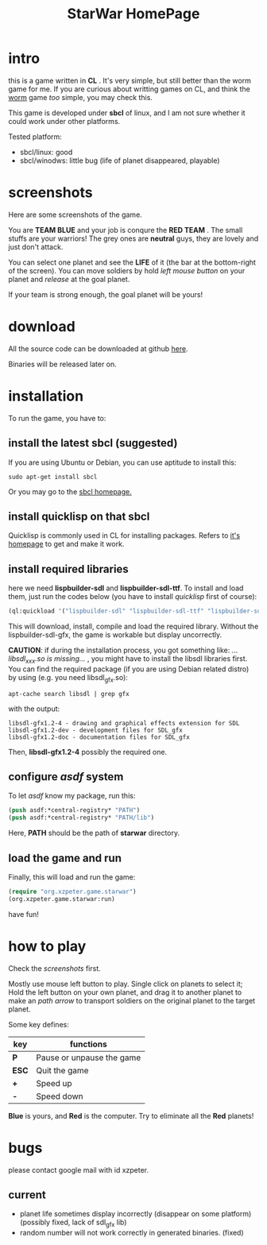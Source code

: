 #+TITLE: StarWar HomePage
* intro

  this is a game written in *CL* . It's very simple, but still better than the worm game for me. If you are curious about writting games on CL, and think the [[http://lispgames.org/index.php/Common_Worm][worm]] game /too/ simple, you may check this. 
  
  This game is developed under *sbcl* of linux, and I am not sure whether it could work under other platforms.
  
  Tested platform:
  - sbcl/linux: good
  - sbcl/winodws: little bug (life of planet disappeared, playable)
  
* screenshots
  
  Here are some screenshots of the game. 
  
  You are *TEAM BLUE* and your job is conqure the *RED TEAM* . The small stuffs are your warriors! The grey ones are *neutral* guys, they are lovely and just don't attack. 
  
#+BEGIN_HTML
<div align="center">
<a href="p0.png">
<img title=""
src="p0.png"/>
</a></div>
#+END_HTML
  
  You can select one planet and see the *LIFE* of it (the bar at the bottom-right of the screen). You can move soldiers by hold /left mouse button/ on your planet and /release/ at the goal planet. 

#+BEGIN_HTML
<div align="center">
<a href="p1.png">
<img title=""
src="p1.png"/>
</a></div>
#+END_HTML

  If your team is strong enough, the goal planet will be yours! 

#+BEGIN_HTML
<div align="center">
<a href="p2.png">
<img title=""
src="p2.png"/>
</a></div>
#+END_HTML

* download
 
  All the source code can be downloaded at github [[https://github.com/xzpeter/starwar][here]]. 
  
  Binaries will be released later on. 

* installation

  To run the game, you have to:
  
** install the latest *sbcl* (suggested)
    
    If you are using Ubuntu or Debian, you can use aptitude to install this:
#+BEGIN_SRC shell
sudo apt-get install sbcl
#+END_SRC

    Or you may go to the [[http://www.sbcl.org][sbcl homepage.]]

** install *quicklisp* on that sbcl 
   
   Quicklisp is commonly used in CL for installing packages. Refers to [[http://www.quicklisp.org/][it's homepage]] to get and make it work. 
   
** install required libraries
    
    here we need *lispbuilder-sdl* and *lispbuilder-sdl-ttf*. To install and load them, just run the codes below (you have to install /quicklisp/ first of course):
    
#+BEGIN_SRC lisp
(ql:quickload '("lispbuilder-sdl" "lispbuilder-sdl-ttf" "lispbuilder-sdl-gfx"))
#+END_SRC
 
    This will download, install, compile and load the required library. Without the lispbuilder-sdl-gfx, the game is workable but display uncorrectly. 
    
    *CAUTION*: if during the installation process, you got something like: /...libsdl_xxx.so is missing.../ , you might have to install the libsdl libraries first. You can find the required package (if you are using Debian related distro) by using (e.g. you need libsdl_gfx.so): 

#+BEGIN_SRC shell
apt-cache search libsdl | grep gfx
#+END_SRC

    with the output: 

#+BEGIN_SRC shell
libsdl-gfx1.2-4 - drawing and graphical effects extension for SDL
libsdl-gfx1.2-dev - development files for SDL_gfx
libsdl-gfx1.2-doc - documentation files for SDL_gfx
#+END_SRC

    Then, *libsdl-gfx1.2-4* possibly the required one. 

** configure /asdf/ system
    
    To let /asdf/ know my package, run this: 
    
#+BEGIN_SRC lisp
(push asdf:*central-registry* "PATH")
(push asdf:*central-registry* "PATH/lib")
#+END_SRC
    
    Here, *PATH* should be the path of *starwar* directory. 

** load the game and run
    
    Finally, this will load and run the game:

#+BEGIN_SRC lisp
(require "org.xzpeter.game.starwar")
(org.xzpeter.game.starwar:run)
#+END_SRC

    have fun!

* how to play
  
  Check the [[screenshots][screenshots]] first.
  
  Mostly use mouse left button to play. Single click on planets to select it; Hold the left button on your own planet, and drag it to another planet to make an /path arrow/ to transport soldiers on the original planet to the target planet. 
  
  Some key defines: 

| key   | functions                 |
|-------+---------------------------|
| *P*   | Pause or unpause the game |
| *ESC* | Quit the game             |
| *+*   | Speed up                  |
| *-*   | Speed down                |

  *Blue* is yours, and *Red* is the computer. Try to eliminate all the *Red* planets! 

* bugs

  please contact google mail with id xzpeter. 

** current
 
   - planet life sometimes display incorrectly (disappear on some platform) (possibly fixed, lack of sdl_gfx lib)
   - random number will not work correctly in generated binaries. (fixed)
